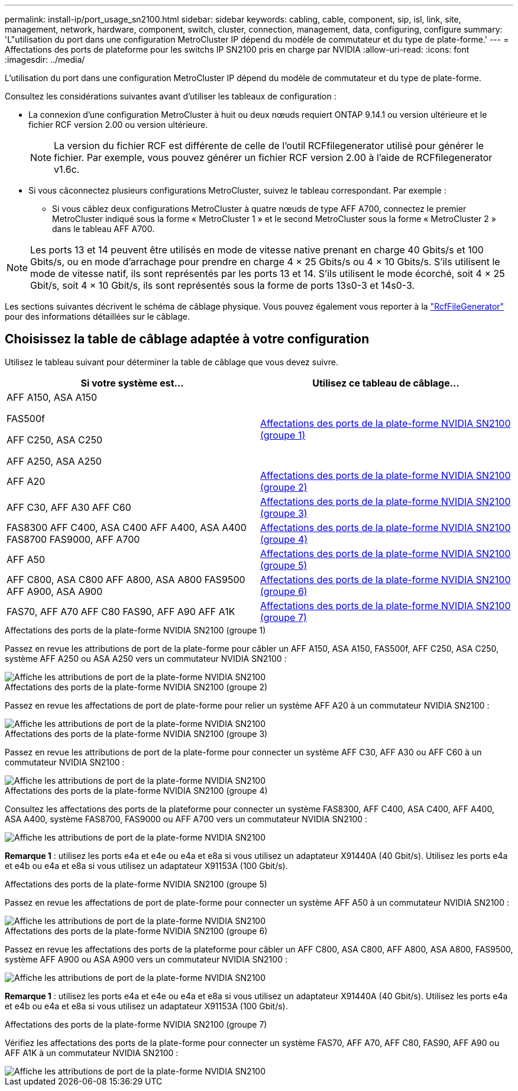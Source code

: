 ---
permalink: install-ip/port_usage_sn2100.html 
sidebar: sidebar 
keywords: cabling, cable, component, sip, isl, link, site, management, network, hardware, component, switch, cluster, connection, management, data, configuring, configure 
summary: 'L"utilisation du port dans une configuration MetroCluster IP dépend du modèle de commutateur et du type de plate-forme.' 
---
= Affectations des ports de plateforme pour les switchs IP SN2100 pris en charge par NVIDIA
:allow-uri-read: 
:icons: font
:imagesdir: ../media/


[role="lead"]
L'utilisation du port dans une configuration MetroCluster IP dépend du modèle de commutateur et du type de plate-forme.

Consultez les considérations suivantes avant d'utiliser les tableaux de configuration :

* La connexion d'une configuration MetroCluster à huit ou deux nœuds requiert ONTAP 9.14.1 ou version ultérieure et le fichier RCF version 2.00 ou version ultérieure.
+

NOTE: La version du fichier RCF est différente de celle de l'outil RCFfilegenerator utilisé pour générer le fichier. Par exemple, vous pouvez générer un fichier RCF version 2.00 à l'aide de RCFfilegenerator v1.6c.



* Si vous câconnectez plusieurs configurations MetroCluster, suivez le tableau correspondant. Par exemple :
+
** Si vous câblez deux configurations MetroCluster à quatre nœuds de type AFF A700, connectez le premier MetroCluster indiqué sous la forme « MetroCluster 1 » et le second MetroCluster sous la forme « MetroCluster 2 » dans le tableau AFF A700.





NOTE: Les ports 13 et 14 peuvent être utilisés en mode de vitesse native prenant en charge 40 Gbits/s et 100 Gbits/s, ou en mode d'arrachage pour prendre en charge 4 × 25 Gbits/s ou 4 × 10 Gbits/s. S'ils utilisent le mode de vitesse natif, ils sont représentés par les ports 13 et 14. S'ils utilisent le mode écorché, soit 4 × 25 Gbit/s, soit 4 × 10 Gbit/s, ils sont représentés sous la forme de ports 13s0-3 et 14s0-3.

Les sections suivantes décrivent le schéma de câblage physique. Vous pouvez également vous reporter à la https://mysupport.netapp.com/site/tools/tool-eula/rcffilegenerator["RcfFileGenerator"] pour des informations détaillées sur le câblage.



== Choisissez la table de câblage adaptée à votre configuration

Utilisez le tableau suivant pour déterminer la table de câblage que vous devez suivre.

[cols="2*"]
|===
| Si votre système est... | Utilisez ce tableau de câblage... 


 a| 
AFF A150, ASA A150

FAS500f

AFF C250, ASA C250

AFF A250, ASA A250
| <<table_1_nvidia_sn2100,Affectations des ports de la plate-forme NVIDIA SN2100 (groupe 1)>> 


| AFF A20 | <<table_2_nvidia_sn2100,Affectations des ports de la plate-forme NVIDIA SN2100 (groupe 2)>> 


| AFF C30, AFF A30 AFF C60 | <<table_3_nvidia_sn2100,Affectations des ports de la plate-forme NVIDIA SN2100 (groupe 3)>> 


| FAS8300 AFF C400, ASA C400 AFF A400, ASA A400 FAS8700 FAS9000, AFF A700 | <<table_4_nvidia_sn2100,Affectations des ports de la plate-forme NVIDIA SN2100 (groupe 4)>> 


| AFF A50 | <<table_5_nvidia_sn2100,Affectations des ports de la plate-forme NVIDIA SN2100 (groupe 5)>> 


| AFF C800, ASA C800 AFF A800, ASA A800 FAS9500 AFF A900, ASA A900 | <<table_6_nvidia_sn2100,Affectations des ports de la plate-forme NVIDIA SN2100 (groupe 6)>> 


| FAS70, AFF A70 AFF C80 FAS90, AFF A90 AFF A1K | <<table_7_nvidia_sn2100,Affectations des ports de la plate-forme NVIDIA SN2100 (groupe 7)>> 
|===
.Affectations des ports de la plate-forme NVIDIA SN2100 (groupe 1)
Passez en revue les attributions de port de la plate-forme pour câbler un AFF A150, ASA A150, FAS500f, AFF C250, ASA C250, système AFF A250 ou ASA A250 vers un commutateur NVIDIA SN2100 :

[#table_1_nvidia_sn2100]
image::../media/mcc-ip-cabling-aff-asa-a150-fas500f-a25-c250-MSN2100.png[Affiche les attributions de port de la plate-forme NVIDIA SN2100]

.Affectations des ports de la plate-forme NVIDIA SN2100 (groupe 2)
Passez en revue les affectations de port de plate-forme pour relier un système AFF A20 à un commutateur NVIDIA SN2100 :

[#table_2_nvidia_sn2100]
image::../media/mccip-cabling-aff-a20-nvidia-sn2100.png[Affiche les attributions de port de la plate-forme NVIDIA SN2100]

.Affectations des ports de la plate-forme NVIDIA SN2100 (groupe 3)
Passez en revue les attributions de port de la plate-forme pour connecter un système AFF C30, AFF A30 ou AFF C60 à un commutateur NVIDIA SN2100 :

[#table_3_nvidia_sn2100]
image::../media/mccip-cabling-aff-a30-c30-c60-nvidia-sn2100.png[Affiche les attributions de port de la plate-forme NVIDIA SN2100]

.Affectations des ports de la plate-forme NVIDIA SN2100 (groupe 4)
Consultez les affectations des ports de la plateforme pour connecter un système FAS8300, AFF C400, ASA C400, AFF A400, ASA A400, système FAS8700, FAS9000 ou AFF A700 vers un commutateur NVIDIA SN2100 :

image::../media/mccip-cabling-fas8300-aff-a400-c400-a700-fas900-nvidaia-sn2100.png[Affiche les attributions de port de la plate-forme NVIDIA SN2100]

*Remarque 1* : utilisez les ports e4a et e4e ou e4a et e8a si vous utilisez un adaptateur X91440A (40 Gbit/s). Utilisez les ports e4a et e4b ou e4a et e8a si vous utilisez un adaptateur X91153A (100 Gbit/s).

.Affectations des ports de la plate-forme NVIDIA SN2100 (groupe 5)
Passez en revue les affectations de port de plate-forme pour connecter un système AFF A50 à un commutateur NVIDIA SN2100 :

[#table_5_nvidia_sn2100]
image::../media/mccip-cabling-aff-a50-nvidia-sn2100.png[Affiche les attributions de port de la plate-forme NVIDIA SN2100]

.Affectations des ports de la plate-forme NVIDIA SN2100 (groupe 6)
Passez en revue les affectations des ports de la plateforme pour câbler un AFF C800, ASA C800, AFF A800, ASA A800, FAS9500, système AFF A900 ou ASA A900 vers un commutateur NVIDIA SN2100 :

image::../media/mcc_ip_cabling_fas8300_aff_asa_a800_a900_fas9500_MSN2100.png[Affiche les attributions de port de la plate-forme NVIDIA SN2100]

*Remarque 1* : utilisez les ports e4a et e4e ou e4a et e8a si vous utilisez un adaptateur X91440A (40 Gbit/s). Utilisez les ports e4a et e4b ou e4a et e8a si vous utilisez un adaptateur X91153A (100 Gbit/s).

.Affectations des ports de la plate-forme NVIDIA SN2100 (groupe 7)
Vérifiez les affectations des ports de la plate-forme pour connecter un système FAS70, AFF A70, AFF C80, FAS90, AFF A90 ou AFF A1K à un commutateur NVIDIA SN2100 :

image::../media/mccip-cabling-fas90-fas70-aff-a70--a90-c80-a1k-nvidia-sn2100-updated.png[Affiche les attributions de port de la plate-forme NVIDIA SN2100]
